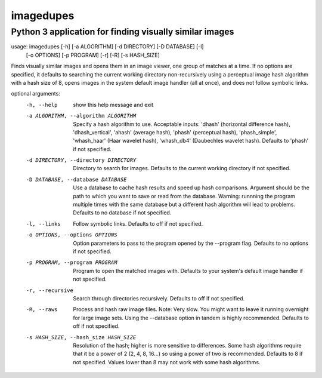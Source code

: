 ==========
imagedupes
==========
--------------------------------------------------------
Python 3 application for finding visually similar images
--------------------------------------------------------
usage: imagedupes [-h] [-a ALGORITHM] [-d DIRECTORY] [-D DATABASE] [-l]
                   [-o OPTIONS] [-p PROGRAM] [-r] [-R] [-s HASH_SIZE]

Finds visually similar images and opens them in an image viewer, one group of
matches at a time. If no options are specified, it defaults to searching the
current working directory non-recursively using a perceptual image hash
algorithm with a hash size of 8, opens images in the system default image
handler (all at once), and does not follow symbolic links.

optional arguments:
  -h, --help            show this help message and exit
  -a ALGORITHM, --algorithm ALGORITHM
                        Specify a hash algorithm to use. Acceptable inputs:
                        'dhash' (horizontal difference hash),
                        'dhash_vertical', 'ahash' (average hash), 'phash'
                        (perceptual hash), 'phash_simple', 'whash_haar' (Haar
                        wavelet hash), 'whash_db4' (Daubechles wavelet hash).
                        Defaults to 'phash' if not specified.
  -d DIRECTORY, --directory DIRECTORY
                        Directory to search for images. Defaults to the
                        current working directory if not specified.
  -D DATABASE, --database DATABASE
                        Use a database to cache hash results and speed up hash
                        comparisons. Argument should be the path to which you
                        want to save or read from the database. Warning:
                        runnning the program multiple times with the same
                        database but a different hash algorithm will lead to
                        problems. Defaults to no database if not specified.
  -l, --links           Follow symbolic links. Defaults to off if not
                        specified.
  -o OPTIONS, --options OPTIONS
                        Option parameters to pass to the program opened by the
                        --program flag. Defaults to no options if not
                        specified.
  -p PROGRAM, --program PROGRAM
                        Program to open the matched images with. Defaults to
                        your system's default image handler if not specified.
  -r, --recursive       Search through directories recursively. Defaults to
                        off if not specified.
  -R, --raws            Process and hash raw image files. Note: Very slow. You
                        might want to leave it running overnight for large
                        image sets. Using the --database option in tandem is
                        highly recommended. Defaults to off if not specified.
  -s HASH_SIZE, --hash_size HASH_SIZE
                        Resolution of the hash; higher is more sensitive to
                        differences. Some hash algorithms require that it be a
                        power of 2 (2, 4, 8, 16...) so using a power of two is
                        recommended. Defaults to 8 if not specified. Values
                        lower than 8 may not work with some hash algorithms.


